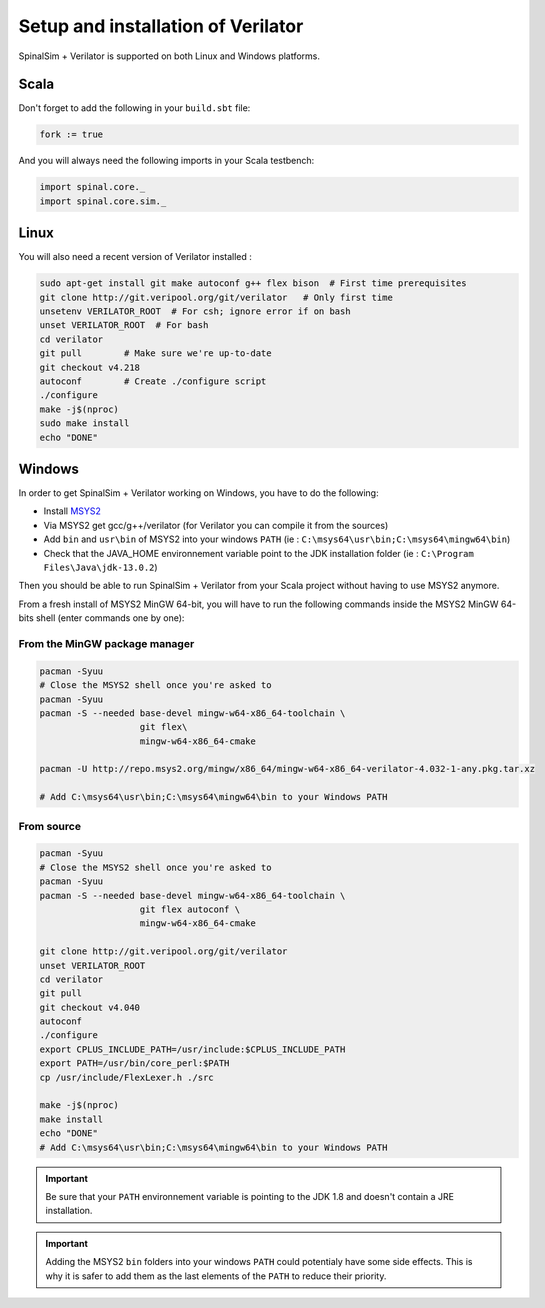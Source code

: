 
Setup and installation of Verilator
===================================


SpinalSim + Verilator is supported on both Linux and Windows platforms.

Scala
^^^^^

Don't forget to add the following in your ``build.sbt`` file:

.. code-block:: scala

   fork := true

And you will always need the following imports in your Scala testbench:

.. code-block:: scala

   import spinal.core._
   import spinal.core.sim._

Linux
^^^^^

You will also need a recent version of Verilator installed :

.. code-block:: sh

   sudo apt-get install git make autoconf g++ flex bison  # First time prerequisites
   git clone http://git.veripool.org/git/verilator   # Only first time
   unsetenv VERILATOR_ROOT  # For csh; ignore error if on bash
   unset VERILATOR_ROOT  # For bash
   cd verilator
   git pull        # Make sure we're up-to-date
   git checkout v4.218
   autoconf        # Create ./configure script
   ./configure
   make -j$(nproc)
   sudo make install
   echo "DONE"

Windows
^^^^^^^

In order to get SpinalSim + Verilator working on Windows, you have to do the following:

* Install `MSYS2 <https://www.msys2.org/>`_
* Via MSYS2 get gcc/g++/verilator (for Verilator you can compile it from the sources)
* Add ``bin`` and ``usr\bin`` of MSYS2 into your windows ``PATH`` (ie : ``C:\msys64\usr\bin;C:\msys64\mingw64\bin``)
* Check that the JAVA_HOME environnement variable point to the JDK installation folder (ie : ``C:\Program Files\Java\jdk-13.0.2``)

Then you should be able to run SpinalSim + Verilator from your Scala project without having to use MSYS2 anymore.

From a fresh install of MSYS2 MinGW 64-bit, you will have to run the following commands inside the MSYS2 MinGW 64-bits shell (enter commands one by one):

From the MinGW package manager
~~~~~~~~~~~~~~~~~~~~~~~~~~~~~~

.. code-block:: sh

   pacman -Syuu
   # Close the MSYS2 shell once you're asked to
   pacman -Syuu
   pacman -S --needed base-devel mingw-w64-x86_64-toolchain \
                      git flex\
                      mingw-w64-x86_64-cmake

   pacman -U http://repo.msys2.org/mingw/x86_64/mingw-w64-x86_64-verilator-4.032-1-any.pkg.tar.xz
   
   # Add C:\msys64\usr\bin;C:\msys64\mingw64\bin to your Windows PATH
   
From source
~~~~~~~~~~~

.. code-block:: sh

   pacman -Syuu
   # Close the MSYS2 shell once you're asked to
   pacman -Syuu
   pacman -S --needed base-devel mingw-w64-x86_64-toolchain \
                      git flex autoconf \
                      mingw-w64-x86_64-cmake

   git clone http://git.veripool.org/git/verilator  
   unset VERILATOR_ROOT
   cd verilator
   git pull        
   git checkout v4.040
   autoconf      
   ./configure
   export CPLUS_INCLUDE_PATH=/usr/include:$CPLUS_INCLUDE_PATH
   export PATH=/usr/bin/core_perl:$PATH
   cp /usr/include/FlexLexer.h ./src

   make -j$(nproc)
   make install
   echo "DONE"
   # Add C:\msys64\usr\bin;C:\msys64\mingw64\bin to your Windows PATH

.. important::
   Be sure that your ``PATH`` environnement variable is pointing to the JDK 1.8 and doesn't contain a JRE installation.

.. important::
   Adding the MSYS2 ``bin`` folders into your windows ``PATH`` could potentialy have some side effects.
   This is why it is safer to add them as the last elements of the ``PATH`` to reduce their priority.
